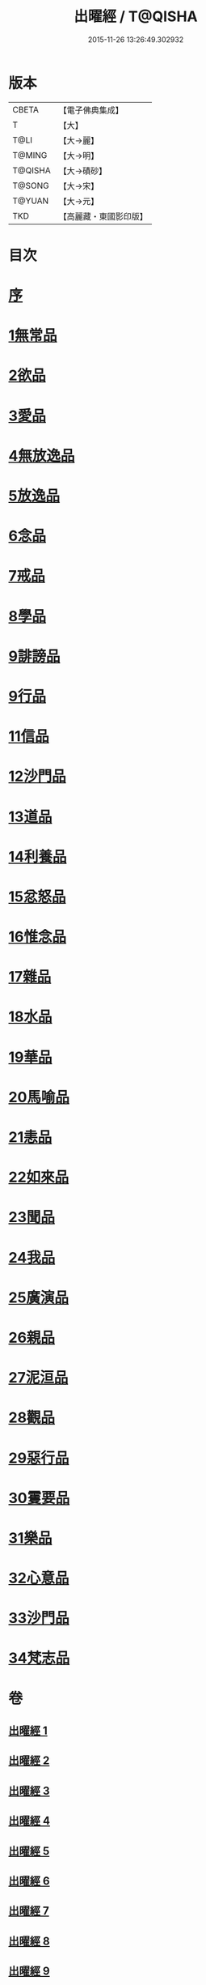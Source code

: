 #+TITLE: 出曜經 / T@QISHA
#+DATE: 2015-11-26 13:26:49.302932
* 版本
 |     CBETA|【電子佛典集成】|
 |         T|【大】     |
 |      T@LI|【大→麗】   |
 |    T@MING|【大→明】   |
 |   T@QISHA|【大→磧砂】  |
 |    T@SONG|【大→宋】   |
 |    T@YUAN|【大→元】   |
 |       TKD|【高麗藏・東國影印版】|

* 目次
* [[file:KR6b0069_001.txt::001-0609b26][序]]
* [[file:KR6b0069_001.txt::0609c20][1無常品]]
* [[file:KR6b0069_004.txt::004-0626c26][2欲品]]
* [[file:KR6b0069_005.txt::005-0632b20][3愛品]]
* [[file:KR6b0069_005.txt::0636c28][4無放逸品]]
* [[file:KR6b0069_006.txt::0641c16][5放逸品]]
* [[file:KR6b0069_008.txt::008-0649c5][6念品]]
* [[file:KR6b0069_009.txt::009-0654c17][7戒品]]
* [[file:KR6b0069_010.txt::010-0660a13][8學品]]
* [[file:KR6b0069_010.txt::0663c17][9誹謗品]]
* [[file:KR6b0069_011.txt::0668a3][9行品]]
* [[file:KR6b0069_012.txt::012-0672a16][11信品]]
* [[file:KR6b0069_013.txt::013-0678a16][12沙門品]]
* [[file:KR6b0069_013.txt::0681b24][13道品]]
* [[file:KR6b0069_014.txt::0687b4][14利養品]]
* [[file:KR6b0069_016.txt::016-0693b18][15忿怒品]]
* [[file:KR6b0069_017.txt::017-0698b5][16惟念品]]
* [[file:KR6b0069_017.txt::0702b7][17雜品]]
* [[file:KR6b0069_018.txt::0706c6][18水品]]
* [[file:KR6b0069_019.txt::019-0708b27][19華品]]
* [[file:KR6b0069_019.txt::0711b11][20馬喻品]]
* [[file:KR6b0069_020.txt::020-0713b5][21恚品]]
* [[file:KR6b0069_020.txt::0716b15][22如來品]]
* [[file:KR6b0069_021.txt::0720c5][23聞品]]
* [[file:KR6b0069_021.txt::0722b27][24我品]]
* [[file:KR6b0069_022.txt::022-0724c21][25廣演品]]
* [[file:KR6b0069_022.txt::0727b8][26親品]]
* [[file:KR6b0069_023.txt::023-0730c5][27泥洹品]]
* [[file:KR6b0069_024.txt::024-0736b5][28觀品]]
* [[file:KR6b0069_025.txt::025-0741b23][29惡行品]]
* [[file:KR6b0069_026.txt::026-0747c5][30䨥要品]]
* [[file:KR6b0069_027.txt::027-0753a9][31樂品]]
* [[file:KR6b0069_028.txt::028-0758c11][32心意品]]
* [[file:KR6b0069_029.txt::029-0764c12][33沙門品]]
* [[file:KR6b0069_029.txt::0768c13][34梵志品]]
* 卷
** [[file:KR6b0069_001.txt][出曜經 1]]
** [[file:KR6b0069_002.txt][出曜經 2]]
** [[file:KR6b0069_003.txt][出曜經 3]]
** [[file:KR6b0069_004.txt][出曜經 4]]
** [[file:KR6b0069_005.txt][出曜經 5]]
** [[file:KR6b0069_006.txt][出曜經 6]]
** [[file:KR6b0069_007.txt][出曜經 7]]
** [[file:KR6b0069_008.txt][出曜經 8]]
** [[file:KR6b0069_009.txt][出曜經 9]]
** [[file:KR6b0069_010.txt][出曜經 10]]
** [[file:KR6b0069_011.txt][出曜經 11]]
** [[file:KR6b0069_012.txt][出曜經 12]]
** [[file:KR6b0069_013.txt][出曜經 13]]
** [[file:KR6b0069_014.txt][出曜經 14]]
** [[file:KR6b0069_015.txt][出曜經 15]]
** [[file:KR6b0069_016.txt][出曜經 16]]
** [[file:KR6b0069_017.txt][出曜經 17]]
** [[file:KR6b0069_018.txt][出曜經 18]]
** [[file:KR6b0069_019.txt][出曜經 19]]
** [[file:KR6b0069_020.txt][出曜經 20]]
** [[file:KR6b0069_021.txt][出曜經 21]]
** [[file:KR6b0069_022.txt][出曜經 22]]
** [[file:KR6b0069_023.txt][出曜經 23]]
** [[file:KR6b0069_024.txt][出曜經 24]]
** [[file:KR6b0069_025.txt][出曜經 25]]
** [[file:KR6b0069_026.txt][出曜經 26]]
** [[file:KR6b0069_027.txt][出曜經 27]]
** [[file:KR6b0069_028.txt][出曜經 28]]
** [[file:KR6b0069_029.txt][出曜經 29]]
** [[file:KR6b0069_030.txt][出曜經 30]]
